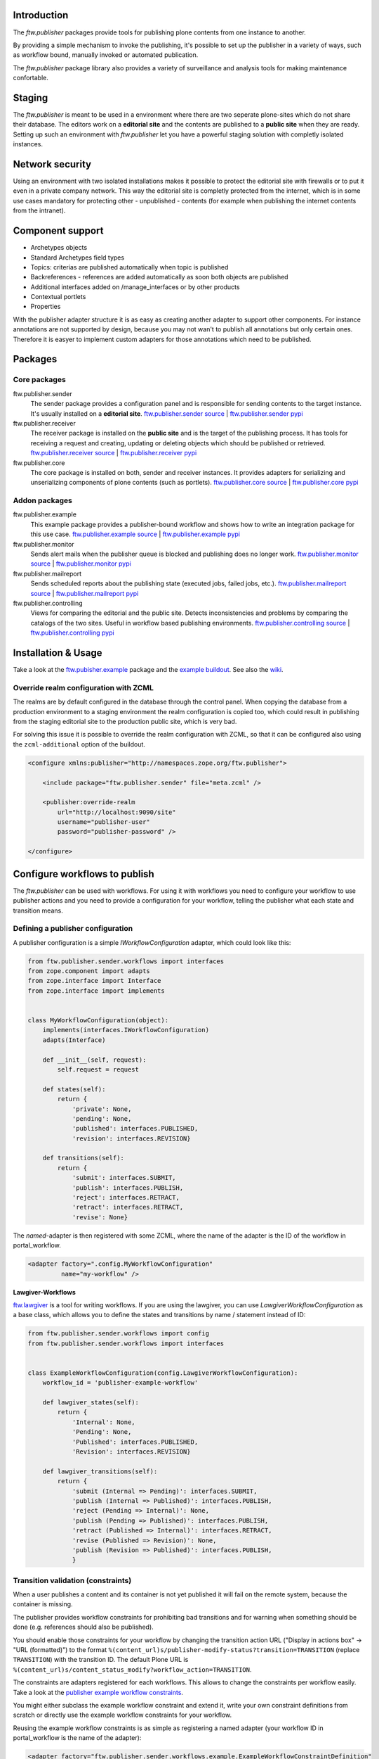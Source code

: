 Introduction
============

The `ftw.publisher` packages provide tools for publishing plone contents from
one instance to another.

By providing a simple mechanism to invoke the publishing, it's possible to
set up the publisher in a variety of ways, such as workflow bound, manually
invoked or automated publication.

The `ftw.publisher` package library also provides a variety of surveillance
and analysis tools for making maintenance confortable.


Staging
=======

The `ftw.publisher` is meant to be used in a environment where there are two
seperate plone-sites which do not share their database. The editors work on
a **editorial site** and the contents are published to a **public site** when
they are ready. Setting up such an environment with `ftw.publisher` let you
have a powerful staging solution with completly isolated instances.


Network security
================

Using an environment with two isolated installations makes it possible to
protect the editorial site with firewalls or to put it even in a private
company network. This way the editorial site is completly protected from
the internet, which is in some use cases mandatory for protecting other -
unpublished - contents (for example when publishing the internet contents
from the intranet).


Component support
=================

- Archetypes objects
- Standard Archetypes field types
- Topics: criterias are published automatically when topic is published
- Backreferences - references are added automatically as soon both objects
  are published
- Additional interfaces added on /manage_interfaces or by other products
- Contextual portlets
- Properties

With the publisher adapter structure it is as easy as creating another
adapter to support other components. For instance annotations are not supported
by design, because you may not wan't to publish all annotations but only
certain ones. Therefore it is easyer to implement custom adapters for
those annotations which need to be published.


Packages
========

Core packages
-------------

ftw.publisher.sender
  The sender package provides a configuration panel and is responsible for
  sending contents to the target instance. It's usually installed on a
  **editorial site**.
  `ftw.publisher.sender source <https://github.com/4teamwork/ftw.publisher.sender>`_ |
  `ftw.publisher.sender pypi <http://pypi.python.org/pypi/ftw.publisher.sender>`_

ftw.publisher.receiver
  The receiver package is installed on the **public site** and is the target
  of the publishing process. It has tools for receiving a request and creating,
  updating or deleting objects which should be published or retrieved.
  `ftw.publisher.receiver source <https://github.com/4teamwork/ftw.publisher.receiver>`_ |
  `ftw.publisher.receiver pypi <http://pypi.python.org/pypi/ftw.publisher.receiver>`_

ftw.publisher.core
  The core package is installed on both, sender and receiver instances. It
  provides adapters for serializing and unserializing components of plone
  contents (such as portlets).
  `ftw.publisher.core source <https://github.com/4teamwork/ftw.publisher.core>`_ |
  `ftw.publisher.core pypi <http://pypi.python.org/pypi/ftw.publisher.core>`_


Addon packages
--------------

ftw.publisher.example
  This example package provides a publisher-bound workflow and shows how to
  write an integration package for this use case.
  `ftw.publisher.example source <https://github.com/4teamwork/ftw.publisher.example>`_ |
  `ftw.publisher.example pypi <http://pypi.python.org/pypi/ftw.publisher.example>`_

ftw.publisher.monitor
  Sends alert mails when the publisher queue is blocked and publishing does no
  longer work.
  `ftw.publisher.monitor source <https://github.com/4teamwork/ftw.publisher.monitor>`_ |
  `ftw.publisher.monitor pypi <http://pypi.python.org/pypi/ftw.publisher.monitor>`_

ftw.publisher.mailreport
  Sends scheduled reports about the publishing state (executed jobs, failed jobs, etc.).
  `ftw.publisher.mailreport source <https://github.com/4teamwork/ftw.publisher.mailreport>`_ |
  `ftw.publisher.mailreport pypi <http://pypi.python.org/pypi/ftw.publisher.mailreport>`_

ftw.publisher.controlling
  Views for comparing the editorial and the public site. Detects inconsistencies and problems
  by comparing the catalogs of the two sites. Useful in workflow based publishing environments.
  `ftw.publisher.controlling source <https://github.com/4teamwork/ftw.publisher.controlling>`_ |
  `ftw.publisher.controlling pypi <http://pypi.python.org/pypi/ftw.publisher.controlling>`_



Installation & Usage
====================

Take a look at the
`ftw.pubisher.example <https://github.com/4teamwork/ftw.publisher.example>`_
package and the
`example buildout <https://github.com/4teamwork/ftw.publisher-example-buildout>`_.
See also the `wiki <https://github.com/4teamwork/ftw.publisher.sender/wiki>`_.


Override realm configuration with ZCML
--------------------------------------

The realms are by default configured in the database through the control panel.
When copying the database from a production environment to a staging environment
the realm configuration is copied too, which could result in publishing from
the staging editorial site to the production public site, which is very bad.

For solving this issue it is possible to override the realm configuration with
ZCML, so that it can be configured also using the ``zcml-additional`` option of
the buildout.

.. code:: xml

    <configure xmlns:publisher="http://namespaces.zope.org/ftw.publisher">

        <include package="ftw.publisher.sender" file="meta.zcml" />

        <publisher:override-realm
            url="http://localhost:9090/site"
            username="publisher-user"
            password="publisher-password" />

    </configure>


Configure workflows to publish
==============================

The `ftw.publisher` can be used with workflows. For using it with workflows
you need to configure your workflow to use publisher actions and you need
to provide a configuration for your workflow, telling the publisher what each
state and transition means.

Defining a publisher configuration
----------------------------------

A publisher configuration is a simple `IWorkflowConfiguration` adapter, which
could look like this:

.. code:: python

    from ftw.publisher.sender.workflows import interfaces
    from zope.component import adapts
    from zope.interface import Interface
    from zope.interface import implements


    class MyWorkflowConfiguration(object):
        implements(interfaces.IWorkflowConfiguration)
        adapts(Interface)

        def __init__(self, request):
            self.request = request

        def states(self):
            return {
                'private': None,
                'pending': None,
                'published': interfaces.PUBLISHED,
                'revision': interfaces.REVISION}

        def transitions(self):
            return {
                'submit': interfaces.SUBMIT,
                'publish': interfaces.PUBLISH,
                'reject': interfaces.RETRACT,
                'retract': interfaces.RETRACT,
                'revise': None}

The *named*-adapter is then registered with some ZCML, where the name
of the adapter is the ID of the workflow in portal_workflow.

.. code:: xml

    <adapter factory=".config.MyWorkflowConfiguration"
             name="my-workflow" />

**Lawgiver-Workflows**

`ftw.lawgiver <https://github.com/4teamwork/ftw.lawgiver>`_ is a tool for
writing workflows. If you are using the lawgiver, you can use
`LawgiverWorkflowConfiguration` as a base class, which allows you to define
the states and transitions by name / statement instead of ID:

.. code:: python

    from ftw.publisher.sender.workflows import config
    from ftw.publisher.sender.workflows import interfaces


    class ExampleWorkflowConfiguration(config.LawgiverWorkflowConfiguration):
        workflow_id = 'publisher-example-workflow'

        def lawgiver_states(self):
            return {
                'Internal': None,
                'Pending': None,
                'Published': interfaces.PUBLISHED,
                'Revision': interfaces.REVISION}

        def lawgiver_transitions(self):
            return {
                'submit (Internal => Pending)': interfaces.SUBMIT,
                'publish (Internal => Published)': interfaces.PUBLISH,
                'reject (Pending => Internal)': None,
                'publish (Pending => Published)': interfaces.PUBLISH,
                'retract (Published => Internal)': interfaces.RETRACT,
                'revise (Published => Revision)': None,
                'publish (Revision => Published)': interfaces.PUBLISH,
                }


Transition validation (constraints)
-----------------------------------

When a user publishes a content and its container is not yet published it
will fail on the remote system, because the container is missing.

The publisher provides workflow constraints for prohibiting bad transitions
and for warning when something should be done (e.g. references should also
be published).

You should enable those constraints for your workflow by changing the
transition action URL ("Display in actions box" -> "URL (formatted)") to
the format ``%(content_url)s/publisher-modify-status?transition=TRANSITION``
(replace ``TRANSITION``) with the transition ID.
The default Plone URL is
``%(content_url)s/content_status_modify?workflow_action=TRANSITION``.

The constraints are adapters registered for each workflows. This allows
to change the constraints per workflow easily. Take a look at the
`publisher example workflow constraints <https://github.com/4teamwork/ftw.publisher.sender/blob/master/ftw/publisher/sender/workflows/example.py>`_.

You might either subclass the example workflow constraint and extend it,
write your own constraint definitions from scratch or directly use the
example workflow constraints for your workflow.

Reusing the example workflow constraints is as simple as registering a
named adapter (your workflow ID in portal_workflow is the name of the
adapter):

.. code:: xml

    <adapter factory="ftw.publisher.sender.workflows.example.ExampleWorkflowConstraintDefinition"
             name="my-workflow" />


Testing workflows
-----------------

For automatically testing whether your worlfow configuration is correct
you can reuse the publisher
`example workflow configuration tests <https://github.com/4teamwork/ftw.publisher.sender/blob/master/ftw/publisher/sender/tests/test_example_workflow_config.py>`:

.. code:: python

    from ftw.publisher.sender.tests import test_example_workflow_config
    from my.package.testing import MY_INTEGRATION_TESTING

    class TestMyWorkflowConfig(test_example_workflow_config.TestWorkflowConfig):
        layer = MY_INTEGRATION_TESTING
        workflow_id = 'my-workflow'

If you write custom constraints you should also take at the
`example constraints tests <https://github.com/4teamwork/ftw.publisher.sender/blob/master/ftw/publisher/sender/tests/test_example_workflow_constraint_definition.py>`_.


Links
=====

The main project package is `ftw.publisher.sender` since it contains all the
configuration panels and the most tools - but without the other mandatory
packages it will not work.
Here are some additional links:

- Publisher packages on pypi: http://pypi.python.org/pypi?%3Aaction=search&term=ftw.publisher&submit=search
- Github: https://github.com/4teamwork/ftw.publisher.sender
- Issues: https://github.com/4teamwork/ftw.publisher.sender/issues
- Wiki: https://github.com/4teamwork/ftw.publisher.sender/wiki
- Continuous integration: https://jenkins.4teamwork.ch/search?q=ftw.publisher.sender


Copyright
---------

This package is copyright by `4teamwork <http://www.4teamwork.ch/>`_.

``ftw.publisher.sender`` is licensed under GNU General Public License, version 2.
